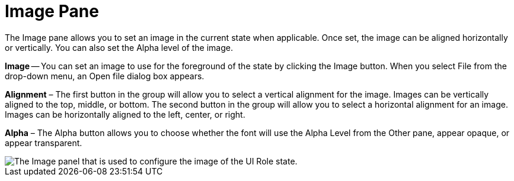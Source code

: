 ﻿////

|metadata|
{
    "name": "styling-guide-image-pane",
    "controlName": [],
    "tags": ["Styling","Theming"],
    "guid": "{F865CEA6-CF69-4244-A176-213CD845D60C}",  
    "buildFlags": [],
    "createdOn": "0001-01-01T00:00:00Z"
}
|metadata|
////

= Image Pane

The Image pane allows you to set an image in the current state when applicable. Once set, the image can be aligned horizontally or vertically. You can also set the Alpha level of the image.

*Image* -- You can set an image to use for the foreground of the state by clicking the Image button. When you select File from the drop-down menu, an Open file dialog box appears.

*Alignment* – The first button in the group will allow you to select a vertical alignment for the image. Images can be vertically aligned to the top, middle, or bottom. The second button in the group will allow you to select a horizontal alignment for an image. Images can be horizontally aligned to the left, center, or right.

*Alpha* – The Alpha button allows you to choose whether the font will use the Alpha Level from the Other pane, appear opaque, or appear transparent.

image::images/AppStyling_Image_Pane_01.png[The Image panel that is used to configure the image of the UI Role state.]